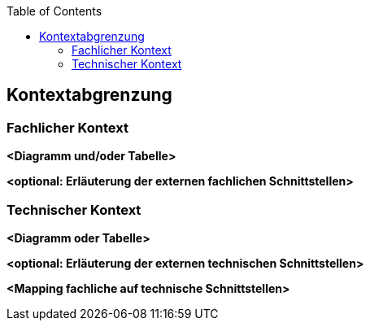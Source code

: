 :jbake-title: Kontextabgrenzung
:jbake-type: page_toc
:jbake-status: published
:jbake-menu: arc42
:jbake-order: 3
:filename: \chapters\03_system_scope_and_context.adoc
ifndef::imagesdir[:imagesdir: ../../images]

:toc:



[[section-system-scope-and-context]]
== Kontextabgrenzung



=== Fachlicher Kontext



**<Diagramm und/oder Tabelle>**

**<optional: Erläuterung der externen fachlichen Schnittstellen>**

=== Technischer Kontext



**<Diagramm oder Tabelle>**

**<optional: Erläuterung der externen technischen Schnittstellen>**

**<Mapping fachliche auf technische Schnittstellen>**
